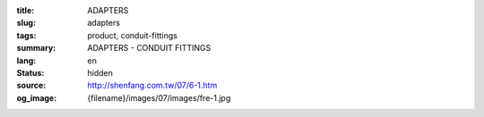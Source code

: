 :title: ADAPTERS
:slug: adapters
:tags: product, conduit-fittings
:summary: ADAPTERS - CONDUIT FITTINGS
:lang: en
:status: hidden
:source: http://shenfang.com.tw/07/6-1.htm
:og_image: {filename}/images/07/images/fre-1.jpg
